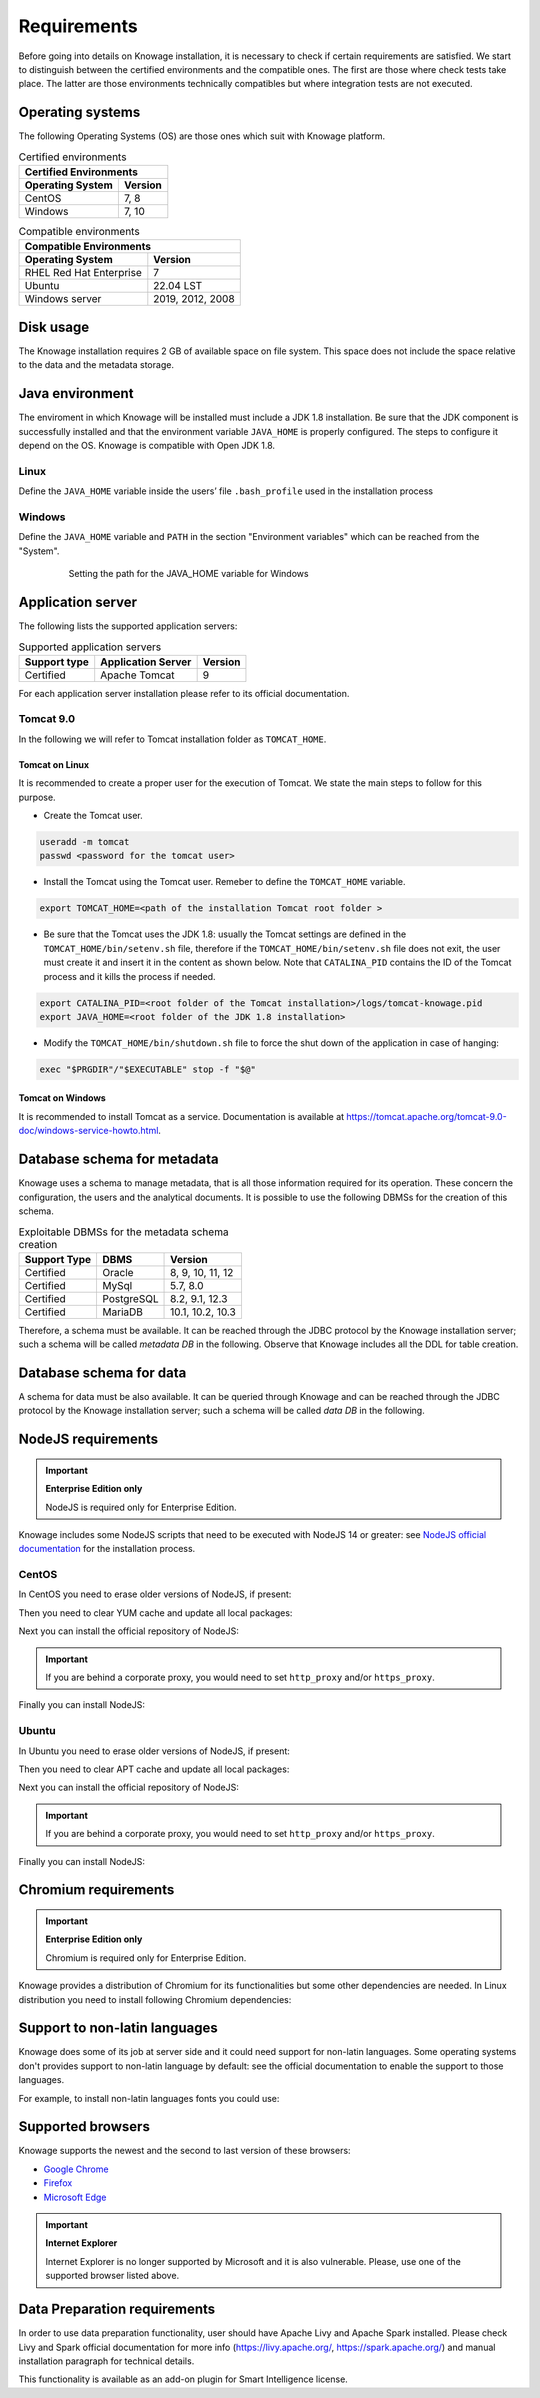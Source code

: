 Requirements
#############

Before going into details on Knowage installation, it is necessary to check if certain requirements are satisfied. We start to distinguish between the certified environments and the compatible ones. The first are those where check tests take place. The latter are those environments technically compatibles but where integration tests are not executed.

Operating systems
------------------

The following Operating Systems (OS) are those ones which suit with Knowage platform.

.. table:: Certified environments
   :widths: auto

   +---------------------------+-------------+
   |    Certified Environments               |
   +===========================+=============+
   |    **Operating System**   | **Version** |
   +---------------------------+-------------+
   |    CentOS                 | 7, 8        |
   +---------------------------+-------------+   
   |    Windows                | 7, 10       |
   +---------------------------+-------------+

.. table:: Compatible environments
    :widths: auto

    +-----------------------------+-------------------+
    |    Compatible Environments                      |
    +=============================+===================+
    |    **Operating System**     | **Version**       |
    +-----------------------------+-------------------+
    |    RHEL Red Hat Enterprise  | 7                 |
    +-----------------------------+-------------------+
    |    Ubuntu                   | 22.04 LST         |
    +-----------------------------+-------------------+
    |    Windows server           | 2019, 2012, 2008  |
    +-----------------------------+-------------------+

Disk usage
--------------------

The Knowage installation requires 2 GB of available space on file system. This space does not include the space relative to the data and the metadata storage.

Java environment
--------------------

The enviroment in which Knowage will be installed must include a JDK 1.8 installation. Be sure that the JDK component is successfully installed and that the environment variable ``JAVA_HOME`` is properly configured. The steps to configure it depend on the OS.
Knowage is compatible with Open JDK 1.8.

Linux
~~~~~~~~~~~~

Define the ``JAVA_HOME`` variable inside the users’ file ``.bash_profile`` used in the installation process

.. code-block:: shell
        :caption: Instructions to set the JAVA_HOME variable for Linux environment.

        export JAVA_HOME=<root path of the Java installation>
        export JAVA_HOME=/usr/lib/jvm/jdk1.8.0_60/
        export PATH=$JAVA_HOME/bin:$PATH

Windows
~~~~~~~~~~~~

Define the ``JAVA_HOME`` variable and ``PATH`` in the section "Environment variables" which can be reached from the "System".

   .. figure:: media/image7.png

      Setting the path for the JAVA_HOME variable for Windows

Application server
---------------------

The following lists the supported application servers:

.. table:: Supported application servers
    :widths: auto

    +---------------------+------------------------+-------------+
    |    **Support type** | **Application Server** | **Version** |
    +=====================+========================+=============+
    |    Certified        | Apache Tomcat          | 9           |
    +---------------------+------------------------+-------------+

For each application server installation please refer to its official documentation.

Tomcat 9.0
~~~~~~~~~~~~

In the following we will refer to Tomcat installation folder as ``TOMCAT_HOME``.

Tomcat on Linux
^^^^^^^^^^^^^^^

It is recommended to create a proper user for the execution of Tomcat. We state the main steps to follow for this purpose.

- Create the Tomcat user.

.. code-block:: shell

        useradd -m tomcat
        passwd <password for the tomcat user>

- Install the Tomcat using the Tomcat user. Remeber to define the ``TOMCAT_HOME`` variable.

.. code-block:: shell

        export TOMCAT_HOME=<path of the installation Tomcat root folder >

- Be sure that the Tomcat uses the JDK 1.8: usually the Tomcat settings are defined in the ``TOMCAT_HOME/bin/setenv.sh`` file, therefore if the ``TOMCAT_HOME/bin/setenv.sh`` file does not exit, the user must create it and insert it in the content as shown below. Note that ``CATALINA_PID`` contains the ID of the Tomcat process and it kills the process if needed.

.. code-block:: sh

        export CATALINA_PID=<root folder of the Tomcat installation>/logs/tomcat-knowage.pid
        export JAVA_HOME=<root folder of the JDK 1.8 installation>

- Modify the ``TOMCAT_HOME/bin/shutdown.sh`` file to force the shut down of the application in case of hanging:

.. code-block:: sh

        exec "$PRGDIR"/"$EXECUTABLE" stop -f "$@"

Tomcat on Windows
^^^^^^^^^^^^^^^^^

It is recommended to install Tomcat as a service. Documentation is available at https://tomcat.apache.org/tomcat-9.0-doc/windows-service-howto.html.

Database schema for metadata
----------------------------

Knowage uses a schema to manage metadata, that is all those information required for its operation. These concern the configuration, the users and the analytical documents. It is possible to use the following DBMSs for the creation of this schema.

.. table:: Exploitable DBMSs for the metadata schema creation
    :widths: auto

    +---------------------+---------------+------------------+
    | **Support Type**    | **DBMS**      | **Version**      |
    +=====================+===============+==================+
    |    Certified        | Oracle        | 8, 9, 10, 11, 12 |
    +---------------------+---------------+------------------+
    |    Certified        | MySql         | 5.7, 8.0         |
    +---------------------+---------------+------------------+
    |    Certified        | PostgreSQL    | 8.2, 9.1, 12.3   |
    +---------------------+---------------+------------------+
    |    Certified        | MariaDB       | 10.1, 10.2, 10.3 |
    +---------------------+---------------+------------------+

Therefore, a schema must be available. It can be reached through the JDBC protocol by the Knowage installation server; such a schema will be called *metadata DB* in the following. Observe that Knowage includes all the DDL for table creation.

Database schema for data
-------------------------

A schema for data must be also available. It can be queried through Knowage and can be reached through the JDBC protocol by the Knowage installation server; such a schema will be called *data DB* in the following.

NodeJS requirements
-------------------------

.. important::
         **Enterprise Edition only**

         NodeJS is required only for Enterprise Edition.

Knowage includes some NodeJS scripts that need to be executed with NodeJS 14 or greater: see `NodeJS official documentation <https://nodejs.org/en/download/package-manager>`_ for the installation process.

CentOS
~~~~~~~~~~~~

In CentOS you need to erase older versions of NodeJS, if present:

.. code-block:: bash
        :caption: Command to erase older versions of NodeJS

        yum erase -y nodejs

Then you need to clear YUM cache and update all local packages:

.. code-block:: sh
        :caption: Cache clearing and system updating

        yum clean all
        yum update -y

Next you can install the official repository of NodeJS:

.. code-block:: sh
        :caption: Installation of the repository of NodeJS

        curl -sL https://rpm.nodesource.com/setup_14.x | bash -

.. important::
         If you are behind a corporate proxy, you would need to set ``http_proxy`` and/or ``https_proxy``.

Finally you can install NodeJS:

.. code-block:: sh
        :caption: Installation of NodeJS

        yum install -y nodejs

Ubuntu
~~~~~~~~~~~~

In Ubuntu you need to erase older versions of NodeJS, if present:

.. code-block:: sh
        :caption: Command to erase older versions of NodeJS

        apt-get remove nodejs

Then you need to clear APT cache and update all local packages:

.. code-block:: sh
        :caption: Cache clearing and system updating

        apt-get update
        apt-get upgrade -y

Next you can install the official repository of NodeJS:

.. code-block:: sh
        :caption: Installation of the repository of NodeJS

        curl -sL https://deb.nodesource.com/setup_14.x | bash -

.. important::
         If you are behind a corporate proxy, you would need to set ``http_proxy`` and/or ``https_proxy``.

Finally you can install NodeJS:

.. code-block:: sh
        :caption: Installation of NodeJS

        apt-get install -y nodejs

Chromium requirements
-------------------------
.. important::

	**Enterprise Edition only**

	Chromium is required only for Enterprise Edition.

Knowage provides a distribution of Chromium for its functionalities but some other dependencies are needed. In Linux distribution you need to install following Chromium dependencies:

.. code-block:: sh
        :caption: Installation of Chromium dependencies

        # For CentOS 7
        yum install -y at-spi2-atk cups-libs expat glib2 glibc.i686 glibc libcanberra-gtk3 libgcc libstdc++ libX11 libXScrnSaver minizip nspr nss-mdns nss-util nss policycoreutils-python policycoreutils zlib

        # For CentOS 8
        dnf install -y libX11 libX11-xcb libXcomposite libXcursor libXdamage libXext libXi libXtst nss libXScrnSaver libXrandr alsa-lib atk at-spi2-atk pango gtk3 libgbm

        # For Debian/Ubuntu
        apt-get install -y libgbm1 libxss1 libgtk-3-0 libasound2 libatk-bridge2.0-0 libatk1.0-0 libatspi2.0-0 libc6 libcairo2 libcups2 libdbus-1-3 libexpat1 libgcc1 libgdk-pixbuf2.0-0 libglib2.0-0 libnspr4 libnss3 libpango-1.0-0 libpangocairo-1.0-0 libuuid1 libx11-6 libx11-xcb1 libxcb1 libxcomposite1 libxcursor1 libxdamage1 libxext6 libxfixes3 libxi6 libxrandr2 libxrender1 libxtst6 bash

        # For RedHat 7
        yum install -y pango.x86_64 libXcomposite.x86_64 libXcursor.x86_64 libXdamage.x86_64 libXext.x86_64 libXi.x86_64 libXtst.x86_64 cups-libs.x86_64 libXScrnSaver.x86_64 libXrandr.x86_64 GConf2.x86_64 alsa-lib.x86_64 atk.x86_64 gtk3.x86_64 ipa-gothic-fonts xorg-x11-fonts-100dpi xorg-x11-fonts-75dpi xorg-x11-utils xorg-x11-fonts-cyrillic xorg-x11-fonts-Type1 xorg-x11-fonts-misc


Support to non-latin languages
------------------------------

Knowage does some of its job at server side and it could need support for non-latin languages. Some operating systems don't provides support to non-latin language by default: see the official documentation to enable the support to those languages.

For example, to install non-latin languages fonts you could use:

.. code-block:: sh
        :caption: Installation of non-latin language fonts

        # For CentOS 7
        yum groupinstall fonts

        # For Ubuntu
        sudo apt-get install language-pack-ja
        sudo apt-get install japan*

        sudo apt-get install language-pack-zh*
        sudo apt-get install chinese*

        sudo apt-get install language-pack-ko
        sudo apt-get install korean*

        etc...


Supported browsers
------------------

Knowage supports the newest and the second to last version of these browsers:

- `Google Chrome <https://www.google.com/intl/en_en/chrome/>`_
- `Firefox <https://www.mozilla.org/en-US/firefox/new/>`_
- `Microsoft Edge <https://www.microsoft.com/en-us/edge?icid=SSM_AS_Promo_Other_Edge>`_

.. important::
         **Internet Explorer**

         Internet Explorer is no longer supported by Microsoft and it is also vulnerable. Please, use one of the supported browser listed above.

Data Preparation requirements
-----------------------------

In order to use data preparation functionality, user should have Apache Livy and Apache Spark installed.
Please check Livy and Spark official documentation for more info (https://livy.apache.org/, https://spark.apache.org/) and manual installation paragraph for technical details.

This functionality is available as an add-on plugin for Smart Intelligence license.
